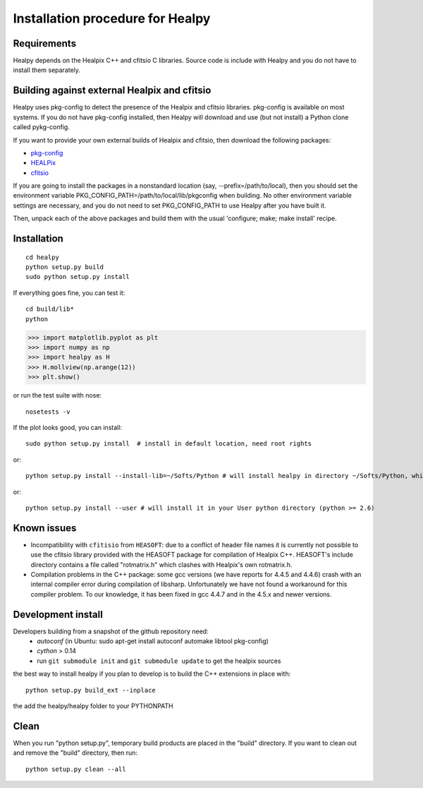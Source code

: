 Installation procedure for Healpy
=================================

Requirements
------------

Healpy depends on the Healpix C++ and cfitsio C libraries. Source code is
include with Healpy and you do not have to install them separately.

Building against external Healpix and cfitsio
---------------------------------------------

Healpy uses pkg-config to detect the presence of the Healpix and cfitsio
libraries. pkg-config is available on most systems. If you do not have
pkg-config installed, then Healpy will download and use (but not install) a
Python clone called pykg-config.

If you want to provide your own external builds of Healpix and cfitsio, then
download the following packages:

* `pkg-config <http://pkg-config.freedesktop.org>`_

* `HEALPix <http://sourceforge.net/projects/healpix/>`_

* `cfitsio <http://heasarc.gsfc.nasa.gov/fitsio/>`_

If you are going to install the packages in a nonstandard location (say,
--prefix=/path/to/local), then you should set the environment variable
PKG_CONFIG_PATH=/path/to/local/lib/pkgconfig when building. No other
environment variable settings are necessary, and you do not need to set
PKG_CONFIG_PATH to use Healpy after you have built it.

Then, unpack each of the above packages and build them with the usual
'configure; make; make install' recipe.

Installation
------------
::

    cd healpy
    python setup.py build
    sudo python setup.py install

If everything goes fine, you can test it::

    cd build/lib*
    python

>>> import matplotlib.pyplot as plt
>>> import numpy as np
>>> import healpy as H
>>> H.mollview(np.arange(12))
>>> plt.show()

or run the test suite with nose::

    nosetests -v

If the plot looks good, you can install::

    sudo python setup.py install  # install in default location, need root rights
or::

    python setup.py install --install-lib=~/Softs/Python # will install healpy in directory ~/Softs/Python, which then must be in your PYTHONPATH
or::

    python setup.py install --user # will install it in your User python directory (python >= 2.6)

Known issues
------------

* Incompatibility with ``cfitisio`` from ``HEASOFT``: due to a conflict of header file names it is currently not possible to use the cfitsio library provided with the HEASOFT package for compilation of Healpix C++. HEASOFT's include directory contains a file called "rotmatrix.h" which clashes with Healpix's own rotmatrix.h.

* Compilation problems in the C++ package: some gcc versions (we have reports for 4.4.5 and 4.4.6) crash with an internal compiler error during compilation of libsharp. Unfortunately we have not found a workaround for this compiler problem. To our knowledge, it has been fixed in gcc 4.4.7 and in the 4.5.x and newer versions.

Development install
-------------------

Developers building from a snapshot of the github repository need:
  * `autoconf` (in Ubuntu: sudo apt-get install autoconf automake libtool pkg-config)
  * `cython` > 0.14 
  * run ``git submodule init`` and ``git submodule update`` to get the healpix sources

the best way to install healpy if you plan to develop is to build the C++ extensions in place with::

    python setup.py build_ext --inplace

the add the healpy/healpy folder to your PYTHONPATH

Clean
-----

When you run "python setup.py", temporary build products are placed in the
"build" directory. If you want to clean out and remove the "build" directory,
then run::

    python setup.py clean --all
